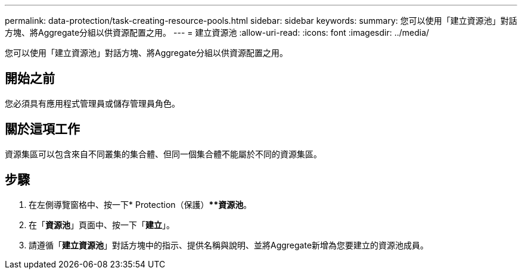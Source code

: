 ---
permalink: data-protection/task-creating-resource-pools.html 
sidebar: sidebar 
keywords:  
summary: 您可以使用「建立資源池」對話方塊、將Aggregate分組以供資源配置之用。 
---
= 建立資源池
:allow-uri-read: 
:icons: font
:imagesdir: ../media/


[role="lead"]
您可以使用「建立資源池」對話方塊、將Aggregate分組以供資源配置之用。



== 開始之前

您必須具有應用程式管理員或儲存管理員角色。



== 關於這項工作

資源集區可以包含來自不同叢集的集合體、但同一個集合體不能屬於不同的資源集區。



== 步驟

. 在左側導覽窗格中、按一下* Protection（保護）***資源池*。
. 在「*資源池*」頁面中、按一下「*建立*」。
. 請遵循「*建立資源池*」對話方塊中的指示、提供名稱與說明、並將Aggregate新增為您要建立的資源池成員。

